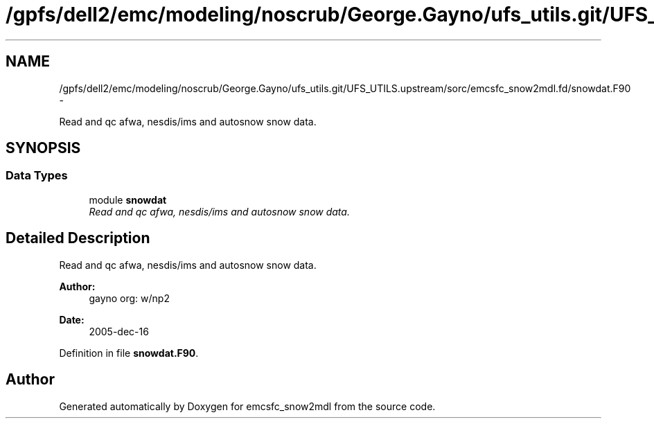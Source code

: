 .TH "/gpfs/dell2/emc/modeling/noscrub/George.Gayno/ufs_utils.git/UFS_UTILS.upstream/sorc/emcsfc_snow2mdl.fd/snowdat.F90" 3 "Mon May 2 2022" "Version 1.5.0" "emcsfc_snow2mdl" \" -*- nroff -*-
.ad l
.nh
.SH NAME
/gpfs/dell2/emc/modeling/noscrub/George.Gayno/ufs_utils.git/UFS_UTILS.upstream/sorc/emcsfc_snow2mdl.fd/snowdat.F90 \- 
.PP
Read and qc afwa, nesdis/ims and autosnow snow data\&.  

.SH SYNOPSIS
.br
.PP
.SS "Data Types"

.in +1c
.ti -1c
.RI "module \fBsnowdat\fP"
.br
.RI "\fIRead and qc afwa, nesdis/ims and autosnow snow data\&. \fP"
.in -1c
.SH "Detailed Description"
.PP 
Read and qc afwa, nesdis/ims and autosnow snow data\&. 


.PP
\fBAuthor:\fP
.RS 4
gayno org: w/np2 
.RE
.PP
\fBDate:\fP
.RS 4
2005-dec-16 
.RE
.PP

.PP
Definition in file \fBsnowdat\&.F90\fP\&.
.SH "Author"
.PP 
Generated automatically by Doxygen for emcsfc_snow2mdl from the source code\&.
